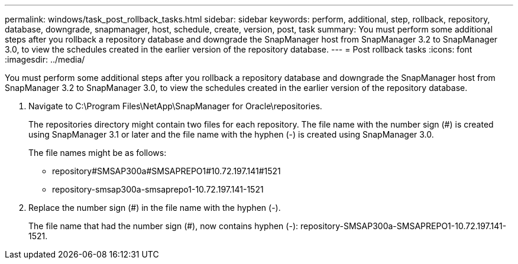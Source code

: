 ---
permalink: windows/task_post_rollback_tasks.html
sidebar: sidebar
keywords: perform, additional, step, rollback, repository, database, downgrade, snapmanager, host, schedule, create, version, post, task
summary: You must perform some additional steps after you rollback a repository database and downgrade the SnapManager host from SnapManager 3.2 to SnapManager 3.0, to view the schedules created in the earlier version of the repository database.
---
= Post rollback tasks
:icons: font
:imagesdir: ../media/

[.lead]
You must perform some additional steps after you rollback a repository database and downgrade the SnapManager host from SnapManager 3.2 to SnapManager 3.0, to view the schedules created in the earlier version of the repository database.

. Navigate to C:\Program Files\NetApp\SnapManager for Oracle\repositories.
+
The repositories directory might contain two files for each repository. The file name with the number sign (#) is created using SnapManager 3.1 or later and the file name with the hyphen (-) is created using SnapManager 3.0.
+
The file names might be as follows:

 ** repository#SMSAP300a#SMSAPREPO1#10.72.197.141#1521
 ** repository-smsap300a-smsaprepo1-10.72.197.141-1521

. Replace the number sign (#) in the file name with the hyphen (-).
+
The file name that had the number sign (#), now contains hyphen (-): repository-SMSAP300a-SMSAPREPO1-10.72.197.141-1521.
